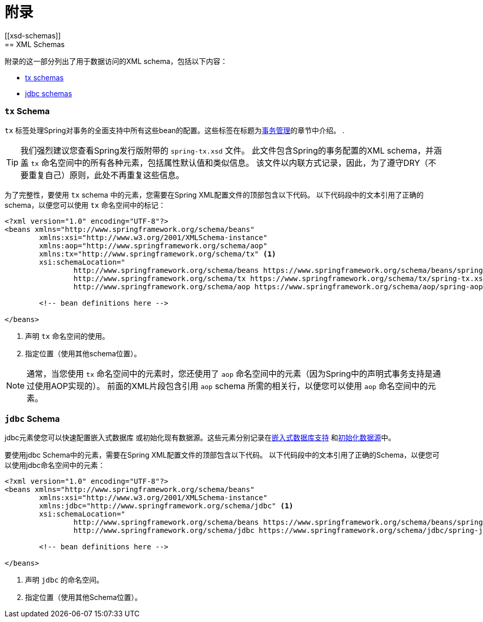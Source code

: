 = 附录
[[xsd-schemas]]
== XML Schemas

附录的这一部分列出了用于数据访问的XML schema，包括以下内容：

* <<xsd-schemas-tx,tx schemas>>
* <<xsd-schemas-jdbc,jdbc schemas>>



[[xsd-schemas-tx]]
=== `tx` Schema

`tx` 标签处理Spring对事务的全面支持中所有这些bean的配置。这些标签在标题为<<data-access.adoc#transaction, 事务管理>>的章节中介绍。
.

TIP: 我们强烈建议您查看Spring发行版附带的 `spring-tx.xsd` 文件。 此文件包含Spring的事务配置的XML schema，并涵盖 `tx` 命名空间中的所有各种元素，包括属性默认值和类似信息。 该文件以内联方式记录，因此，为了遵守DRY（不要重复自己）原则，此处不再重复这些信息。

为了完整性，要使用 `tx` schema 中的元素，您需要在Spring XML配置文件的顶部包含以下代码。 以下代码段中的文本引用了正确的 schema，以便您可以使用 `tx` 命名空间中的标记：

[source,xml,indent=0]
[subs="verbatim,quotes"]
----
	<?xml version="1.0" encoding="UTF-8"?>
	<beans xmlns="http://www.springframework.org/schema/beans"
		xmlns:xsi="http://www.w3.org/2001/XMLSchema-instance"
		xmlns:aop="http://www.springframework.org/schema/aop"
		xmlns:tx="http://www.springframework.org/schema/tx" <1>
		xsi:schemaLocation="
			http://www.springframework.org/schema/beans https://www.springframework.org/schema/beans/spring-beans.xsd
			http://www.springframework.org/schema/tx https://www.springframework.org/schema/tx/spring-tx.xsd <2>
			http://www.springframework.org/schema/aop https://www.springframework.org/schema/aop/spring-aop.xsd">

		<!-- bean definitions here -->

	</beans>
----
<1> 声明 `tx` 命名空间的使用。
<2> 指定位置（使用其他schema位置）。


NOTE: 通常，当您使用 `tx` 命名空间中的元素时，您还使用了 `aop` 命名空间中的元素（因为Spring中的声明式事务支持是通过使用AOP实现的）。 前面的XML片段包含引用 `aop` schema 所需的相关行，以便您可以使用 `aop` 命名空间中的元素。



[[xsd-schemas-jdbc]]
=== `jdbc` Schema

jdbc元素使您可以快速配置嵌入式数据库 或初始化现有数据源。这些元素分别记录在<<data-access.adoc#jdbc-embedded-database-support, 嵌入式数据库支持>> 和<<data-access.adoc#jdbc-initializing-datasource, 初始化数据源>>中。

要使用jdbc Schema中的元素，需要在Spring XML配置文件的顶部包含以下代码。 以下代码段中的文本引用了正确的Schema，以便您可以使用jdbc命名空间中的元素：

[source,xml,indent=0]
[subs="verbatim,quotes"]
----
	<?xml version="1.0" encoding="UTF-8"?>
	<beans xmlns="http://www.springframework.org/schema/beans"
		xmlns:xsi="http://www.w3.org/2001/XMLSchema-instance"
		xmlns:jdbc="http://www.springframework.org/schema/jdbc" <1>
		xsi:schemaLocation="
			http://www.springframework.org/schema/beans https://www.springframework.org/schema/beans/spring-beans.xsd
			http://www.springframework.org/schema/jdbc https://www.springframework.org/schema/jdbc/spring-jdbc.xsd"> <2>

		<!-- bean definitions here -->

	</beans>
----
<1> 声明 `jdbc` 的命名空间。
<2> 指定位置（使用其他Schema位置）。

